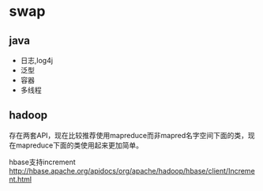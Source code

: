 * swap
** java
   - 日志,log4j
   - 泛型 
   - 容器 
   - 多线程

** hadoop
存在两套API，现在比较推荐使用mapreduce而非mapred名字空间下面的类，现在mapreduce下面的类使用起来更加简单。

hbase支持increment http://hbase.apache.org/apidocs/org/apache/hadoop/hbase/client/Increment.html

